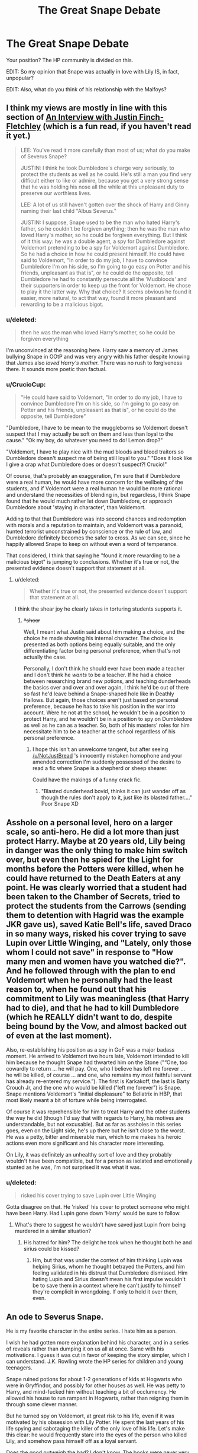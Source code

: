 #+TITLE: The Great Snape Debate

* The Great Snape Debate
:PROPERTIES:
:Author: EveryoneBleeds
:Score: 23
:DateUnix: 1426974569.0
:DateShort: 2015-Mar-22
:FlairText: Discussion
:END:
Your position? The HP community is divided on this.

EDIT: So my opinion that Snape was actually in love with Lily IS, in fact, unpopular?

EDIT: Also, what do you think of his relationship with the Malfoys?


** I think my views are mostly in line with this section of [[https://www.fanfiction.net/s/4798208/1/An-Interview-with-Justin-FinchFletchley][An Interview with Justin Finch-Fletchley]] (which is a fun read, if you haven't read it yet.)

#+begin_quote
  LEE: You've read it more carefully than most of us; what do you make of Severus Snape?

  JUSTIN: I think he took Dumbledore's charge very seriously, to protect the students as well as he could. He's still a man you find very difficult either to like or admire, because you get a very strong sense that he was holding his nose all the while at this unpleasant duty to preserve our worthless lives.

  LEE: A lot of us still haven't gotten over the shock of Harry and Ginny naming their last child "Albus Severus."

  JUSTIN: I suppose, Snape used to be the man who hated Harry's father, so he couldn't be forgiven anything; then he was the man who loved Harry's mother, so he could be forgiven everything. But I think of it this way: he was a double agent, a spy for Dumbledore against Voldemort pretending to be a spy for Voldemort against Dumbledore. So he had a choice in how he could present himself. He could have said to Voldemort, "In order to do my job, I have to convince Dumbledore I'm on his side, so I'm going to go easy on Potter and his friends, unpleasant as that is", or he could do the opposite, tell Dumbledore he had to constantly persecute all the 'Mudbloods' and their supporters in order to keep up the front for Voldemort. He chose to play it the latter way. Why that choice? It seems obvious he found it easier, more natural, to act that way, found it more pleasant and rewarding to be a malicious bigot.
#+end_quote
:PROPERTIES:
:Author: Lane_Anasazi
:Score: 25
:DateUnix: 1426977709.0
:DateShort: 2015-Mar-22
:END:

*** u/deleted:
#+begin_quote
  then he was the man who loved Harry's mother, so he could be forgiven everything
#+end_quote

I'm unconvinced at the reasoning here. Harry saw a memory of James bullying Snape in OOtP and was very angry with his father despite knowing that James also /loved Harry's mother./ There was no rush to forgiveness there. It sounds more poetic than factual.
:PROPERTIES:
:Score: 21
:DateUnix: 1426978182.0
:DateShort: 2015-Mar-22
:END:


*** u/CrucioCup:
#+begin_quote
  "He could have said to Voldemort, "In order to do my job, I have to convince Dumbledore I'm on his side, so I'm going to go easy on Potter and his friends, unpleasant as that is", or he could do the opposite, tell Dumbledore"
#+end_quote

"Dumbledore, I have to be mean to the muggleborns so Voldemort doesn't suspect that I may actually be soft on them and less than loyal to the cause." "Ok my boy, do whatever you need to do! Lemon drop?"

"Voldemort, I have to play nice with the mud bloods and blood traitors so Dumbledore doesn't suspect me of being still loyal to you." "Does it look like I give a crap what Dumbledore does or doesn't suspect?! Crucio!"

Of course, that's probably an exaggeration, I'm sure that if Dumbledore were a real human, he would have more concern for the wellbeing of the students, and if Voldemort were a real human he would be more rational and understand the necessities of blending in, but regardless, I think Snape found that he would much rather let down Dumbledore, or approach Dumbledore about 'staying in character', than Voldemort.

Adding to that that Dumbledore was into second chances and redemption with morals and a reputation to maintain, and Voldemort was a paranoid, hunted terrorist unconstrained by conscience or the rule of law, and Dumbledore definitely becomes the safer to cross. As we can see, since he happily allowed Snape to keep on without even a word of temperance.

That considered, I think that saying he "found it more rewarding to be a malicious bigot" is jumping to conclusions. Whether it's true or not, the presented evidence doesn't support that statement at all.
:PROPERTIES:
:Author: CrucioCup
:Score: 9
:DateUnix: 1427037962.0
:DateShort: 2015-Mar-22
:END:

**** u/deleted:
#+begin_quote
  Whether it's true or not, the presented evidence doesn't support that statement at all.
#+end_quote

I think the shear joy he clearly takes in torturing students supports it.
:PROPERTIES:
:Score: -1
:DateUnix: 1427042672.0
:DateShort: 2015-Mar-22
:END:

***** +*sheer+

Well, I meant what Justin said about him making a choice, and the choice he made showing his internal character. The choice is presented as both options being equally suitable, and the only differentiating factor being personal preference, when that's not actually the case.

Personally, I don't think he should ever have been made a teacher and I don't think he /wants/ to be a teacher. If he had a choice between researching brand new potions, and teaching dunderheads the basics over and over and over again, I think he'd be out of there so fast he'd leave behind a Snape-shaped hole like in Deathly Hallows. But again, those choices aren't just based on personal preference, because he has to take his position in the war into account. Were he not at the school, he wouldn't be in a position to protect Harry, and he wouldn't be in a position to spy on Dumbledore as well as he can as a teacher. So, both of his masters' roles for him necessitate him to be a teacher at the school regardless of his personal preference.
:PROPERTIES:
:Author: CrucioCup
:Score: 3
:DateUnix: 1427043470.0
:DateShort: 2015-Mar-22
:END:

****** I hope this isn't an unwelcome tangent, but after seeing [[/u/NotJustBread]] 's innocently mistaken homophone and your amended correction I'm suddenly possessed of the desire to read a fic where Snape is a shepherd or sheep shearer.

Could have the makings of a funny crack fic.
:PROPERTIES:
:Score: 5
:DateUnix: 1427049003.0
:DateShort: 2015-Mar-22
:END:

******* "Blasted dunderhead bovid, thinks it can just wander off as though the rules don't apply to it, just like its blasted father...." Poor Snape XD
:PROPERTIES:
:Author: CrucioCup
:Score: 3
:DateUnix: 1427212133.0
:DateShort: 2015-Mar-24
:END:


** Asshole on a personal level, hero on a larger scale, so anti-hero. He did a lot more than just protect Harry. Maybe at 20 years old, Lily being in danger was the only thing to make him switch over, but even then he spied for the Light for months before the Potters were killed, when he could have returned to the Death Eaters at any point. He was clearly worried that a student had been taken to the Chamber of Secrets, tried to protect the students from the Carrows (sending them to detention with Hagrid was the example JKR gave us), saved Katie Bell's life, saved Draco in so many ways, risked his cover trying to save Lupin over Little Winging, and "Lately, only those whom I could not save" in response to "How many men and women have you watched die?". And he followed through with the plan to end Voldemort when he personally had the least reason to, when he found out that his commitment to Lily was meaningless (that Harry had to die), and that he had to kill Dumbledore (which he REALLY didn't want to do, despite being bound by the Vow, and almost backed out of even at the last moment).

Also, re-establishing his position as a spy in GoF was a major badass moment. He arrived to Voldemort two hours late, Voldemort intended to kill him because he thought Snape had thwarted him on the Stone ("“One, too cowardly to return ... he will pay. One, who I believe has left me forever ... he will be killed, of course ... and one, who remains my most faithful servant has already re-entered my service.”). The first is Karkakoff, the last is Barty Crouch Jr, and the one who would be killed ("left me forever") is Snape. Snape mentions Voldemort's "initial displeasure" to Bellatrix in HBP, that most likely meant a bit of torture while being interrogated.

Of course it was reprehensible for him to treat Harry and the other students the way he did (though I'd say that with regards to Harry, his motives are understandable, but not excusable). But as far as assholes in this series goes, even on the Light side, he's up there but he isn't close to the worst. He was a petty, bitter and miserable man, which to me makes his heroic actions even more significant and his character more interesting.

On Lily, it was definitely an unhealthy sort of love and they probably wouldn't have been compatible, but for a person as isolated and emotionally stunted as he was, I'm not surprised it was what it was.
:PROPERTIES:
:Author: HalfBloodPonce
:Score: 37
:DateUnix: 1426980022.0
:DateShort: 2015-Mar-22
:END:

*** u/deleted:
#+begin_quote
  risked his cover trying to save Lupin over Little Winging
#+end_quote

Gotta disagree on that. He 'risked' his cover to protect someone who might have been Harry. Had Lupin gone down 'Harry' would be sure to follow.
:PROPERTIES:
:Score: 1
:DateUnix: 1427042725.0
:DateShort: 2015-Mar-22
:END:

**** What's there to suggest he wouldn't have saved just Lupin from being murdered in a similar situation?
:PROPERTIES:
:Author: zojgruhl
:Score: 2
:DateUnix: 1427092971.0
:DateShort: 2015-Mar-23
:END:

***** His hatred for him? The delight he took when he thought both he and sirius could be kissed?
:PROPERTIES:
:Score: 2
:DateUnix: 1427111495.0
:DateShort: 2015-Mar-23
:END:

****** Hm, but that was under the context of him thinking Lupin was helping Sirius, whom he thought betrayed the Potters, and him feeling validated in his distrust that Dumbledore dismissed. Him hating Lupin and Sirius doesn't mean his first impulse wouldn't be to save them in a context where he can't justify to himself they're complicit in wrongdoing. If only to hold it over them, even.
:PROPERTIES:
:Author: zojgruhl
:Score: 3
:DateUnix: 1427115026.0
:DateShort: 2015-Mar-23
:END:


** An ode to Severus Snape.

He is my favorite character in the entire series. I hate him as a person.

I wish he had gotten more explanation behind his character, and in a series of reveals rather than dumping it on us all at once. Same with his motivations. I guess it was cut in favor of keeping the story simpler, which I can understand. J.K. Rowling wrote the HP series for children and young teenagers.

Snape ruined potions for about 1-2 generations of kids at Hogwarts who were in Gryffindor, and possibly for other houses as well. He was petty to Harry, and mind-fucked him without teaching a bit of occlumency. He allowed his house to run rampant in Hogwarts, rather than reigning them in through some clever manner.

But he turned spy on Voldemort, at great risk to his life, even if it was motivated by his obsession with Lily Potter. He spent the last years of his life spying and sabotaging the killer of the only love of his life. Let's make this clear: he would frequently stare into the eyes of the person who killed Lily, and somehow pass himself off as a loyal servant.

Does the good outweigh the bad? I don't know. The books were never very specific on what Snape learned as a spy, except for a few snippets of information here and there. All I know is that he grew up with a vicious upbringing, he got into the wrong crowd, he lost the love of his life, and turned bitter. He had to stare at a physical reminder of his obsession's death (Harry) in class. Everyone hated him, both through his own actions and actions beyond his control.

After Lily stopped being friends with him through his own actions, he stopped having anything pleasant in his life. His life was shit, and it ended violently.

Let's have a moment's applause for one of the best written children's character, Severus Snape.
:PROPERTIES:
:Author: Wereder
:Score: 6
:DateUnix: 1426998634.0
:DateShort: 2015-Mar-22
:END:


** I'm going to assume that you're asking about how we feel the way Snape was portrayed in canon and not how we best like to see him characterized in our favourite fanfics.

I don't think his motivations really jelled with his decisions. Even though he was ultimately revealed to be Dumbledore's man through and through - just like Harry - I'm not convinced that he made the right choices before and after joining the OOtP.

Why did Voldemort attempt to spare Lily? If it was because Snape asked his master for the favour but did /not/ seek to extend the same courtesy to James then he's a crazy stalker who couldn't overcome her earlier rejection of his friendship (and possible romantic intentions).

His hyperbolic cruelty to the other houses and blatant favouritism of his own house don't have to go hand in hand with his decision to remain as an undercover spy. Why be so blatantly obvious? It just put a lot of pressure on JKR to eventually come up with a reason for Dumbledore to keep Snape around: the Prophecy.

My own opinion is that just because Ron was wrong about Severus /only/ being a 'greasy git' doesn't mean that Snape gets a pass for every other negative action he took.

I suspect it comes down to the reader's own values. For me, his behaviour doesn't balance. Other people feel differently and that's fine too.
:PROPERTIES:
:Score: 12
:DateUnix: 1426976986.0
:DateShort: 2015-Mar-22
:END:

*** To be fair to Snape, he was hardly more of a stalker than James Potter was. At least Lily and Snape were friends for a while, Lily /hated/ James for most of her life, but James never left her alone, going as far as to hold her friend hostage to get Lily to date him. Well, Lily does like her stalkers....
:PROPERTIES:
:Author: PsychoGeek
:Score: 7
:DateUnix: 1427032919.0
:DateShort: 2015-Mar-22
:END:

**** u/deleted:
#+begin_quote
  James never left her alone
#+end_quote

They shared classes and a common room and we never see actual evidence of him following her around like we do Snape.
:PROPERTIES:
:Score: -1
:DateUnix: 1427042904.0
:DateShort: 2015-Mar-22
:END:

***** Lol, James in SWM we saw James ask her out multiple times, threaten to hex her and use Snape as a bargaining chip to emotionally blackmail her into a relationship ("Go out with me and I'll never lay a wand on old Snivelly again").

And even in Seventh Year, when he was Head Boy, he continued to bully Snape when he was in every position to stop their "feud" if he wanted to (and JKR called what the Marauders did to Snape "relentless bullying"), and if Snape was the main instigator James wouldn't have had to hide it from Lily.

Harry was so disturbed by James that he thought James had forced Lily into marrying him. And when did Snape follow Lily? After he apologized for calling her a Mudblood and she told him to fuck off, he fucked off. Apparently he was around her so infrequently that Sirius and Lupin never even made the connection that Lily and Snape had been friends. And if he had followed her around, you don't think they'd know that?
:PROPERTIES:
:Author: kerubimx
:Score: 8
:DateUnix: 1427048323.0
:DateShort: 2015-Mar-22
:END:


** I think that JKR ultimately failed in her attempt to make Snape a sympathetic and likable character. In the final books, we are meant to see him as someone brave, remorseful, and willing to sacrifice himself for the good of others; none of that was impossible, but his actions simply do not add up.

/Philosopher's Stone/ has the closest thing to a matching characterization with the ending. Snape is spiteful and cruel toward Harry, but we also see him as the red herring in the mystery of the stone. Snape saves Harry's life at the Quidditch match and is shown constantly harassing Quirrell. It is entirely reasonable, in light of the first book only, that Snape could become the sort of character that epilogue-Harry thinks he is: brave, self-sacrificing, etc.

The trouble is that there are quite a few books in between, and Snape only grows more hateful and petty as time goes on. Whether it is his continuing favoritism of Slytherin and Draco in particular, his ire toward Remus, or his hatred of Harry, he just gets worse with no parallel development either of an internal narrative or some related understanding on Harry's part. This dilemma is not confined to Snape; Ginny suffers from it, as does Ron. None of them get the sort of character development they really need to become the people JKR envisions in the epilogue.

Why does Snape so adamantly oppose Voldemort in book one, but expect to be accepted with open arms later? Why does Voldemort believe him? Why does he try to get his class to recognize Remus as a werewolf? Why does he display such hatred for Harry as a "contrivance," but could find no similar rationale for simply ignoring him? Why does he dismiss Harry's concerns at the end of book five, knowing full well that Harry has a link with Voldemort? Why the charade at the close of book six, when it would have been simple to let Harry know the truth?

Snape has problems as a character, but he's hardly the only one. Part of the fun of fanfiction is taking what we have and building an explanation that is consistent with what we see and what we want.

FWIW I hate Snape, in canon and in fanfics. But he could have been a contender, and JKR let us down.
:PROPERTIES:
:Author: duriel
:Score: 10
:DateUnix: 1426993308.0
:DateShort: 2015-Mar-22
:END:

*** u/HalfBloodPonce:
#+begin_quote
  Why does Snape so adamantly oppose Voldemort in book one, but expect to be accepted with open arms later?
#+end_quote

He wasn't accepted back with open arms, Voldemort meant to kill him when he returned to him in GoF, because he thought Snape had betrayed him on the Stone. Snape came to Voldemort two hours late, after the resurrection. At the graveyard, Voldemort said "One, too cowardly to return ... he will pay. One, who I believe has left me forever ... he will be killed, of course ... and one, who remains my most faithful servant has already re-entered my service.” The first is Karkakoff, the last is Barty Crouch Jr, and the one who would be killed ("left me forever") is Snape. Snape mentioned Voldemort's "initial displeasure" in HBP and we learn, as he was telling Bellatrix, that he was interrogated over many things.

#+begin_quote
  Why does Voldemort believe him?
#+end_quote

Evidently Snape was a good enough bullshitter and Occlumens. And the fact that he was willing to risk so much just to re-establish his position as a spy speaks volumes about how badly he wanted to take down Voldemort.

#+begin_quote
  Why does he try to get his class to recognize Remus as a werewolf?
#+end_quote

That scene happened the day after Sirius broke in, and Snape sincerely thought Remus was helping Sirius into the castle (and told Dumbledore as much). He wasn't exactly wrong about that either, Remus, while still thinking Sirius was a mass-murderer, deliberately withheld critical information (that Sirius was an animagus, that he knew the secret passageways, the Marauder's Map) on him, even after Sirius broke in multiple times, attacked the Fat Lady, and stood over Ron's bed with a knife. He also thought that Lupin was in on the "werewolf prank" that nearly got him killed as a teenager. Note though that Snape also tried to save Lupin's life in Deathly Hallows, during the battle over Little Winging.

#+begin_quote
  Why does he display such hatred for Harry as a "contrivance," but could find no similar rationale for simply ignoring him?
#+end_quote

Because he is a miserable, damaged asshole. Harry was the mini-copy of James, who according to JKR "relentlessly bullied" him, and every time he looked at him he saw James's face and Lily's eyes. Not at all saying this excuses his bullying, but Snape himself was bullied pretty bad and abused by his parents (and he never got any help for either), and he took out his unresolved issues on kids. It should be noted though that he did care about saving lives for their own sakes, rather than just Harry because of Lily. Dumbledore asked "How many men and women have you watched die?" to which he replied "Lately, only those whom I could not save".

#+begin_quote
  Why does he dismiss Harry's concerns at the end of book five, knowing full well that Harry has a link with Voldemort?
#+end_quote

What, you mean when Harry told him Padfoot was being tortured at the DoM? He didn't, he just couldn't say anything in front of Umbridge. Dumbledore said that Snape immediately checked up on Sirius to make sure he was still at Grimmauld Place, that earlier he'd given Umbridge the fake Veritaserum when she was going to question Harry about Sirius's location, that he'd worked out that the DoM deal was a trap and immediately sent Order members there.

#+begin_quote
  Why the charade at the close of book six, when it would have been simple to let Harry know the truth?
#+end_quote

Sorry, but I have no clue what you're talking about here. Are you saying that Snape should have told Harry that he had to kill Dumbledore? In that case, the fault lies with Dumbledore, who didn't tell anyone that he told Snape to kill him. Dumbledore and Snape were the two most well informed people on the war plan, but for strategic purposes, Dumbledore was the ultimate mastermind and got to choose what to divulge and who to divulge to. Now logically, as few people as possible should have known about this plan (in case someone got caught and somehow let slip, through torture or legilimency, for instance), but apparently Dumbledore told no one that Snape was told to kill him. I'm sure Snape would have wanted someone to know (he also REALLY didn't want to kill Dumbledore), but Dumbles, for a variety of reasons, chose to keep that part of the plan completely secret.

From the way she speaks of him, I don't think JKR intended for Snape to be a likeable and sympathetic character. Pitiful and tragic in certain respects, and his bravery should certainly be acknowledged, but we're not meant to like him as a person (though on that note, somehow she expects us to like the Marauders as people). Although given her double standards and what some of her "likable" characters do, I personally am fine liking this asshole as a person.
:PROPERTIES:
:Author: HalfBloodPonce
:Score: 9
:DateUnix: 1426996338.0
:DateShort: 2015-Mar-22
:END:

**** With regard to the first two:

The trouble is, this does not answer why he is openly willing to defy Voldemort in book one, to Voldemort's face, and then turn around and expect anything but death. We know that Voldemort is an unforgiving, casual killer. The trouble is not that JKR gives us a few lines about how much it sucked to get back in his good graces; the trouble is that the explanation makes no sense given what we know about Voldemort. There is no explanation that would justify Snape's opposition in book one, or if there is, JKR was unable to formulate one.

Regarding Lupin, the issue is that Snape is not coming forward with this information; he's giving essay assignments instead. He believes Lupin is complicit in the prank back when they were in school, and further believes he's helping Sirius? I think that's entirely accurate, but it in no way jives with his reaction. I'm willing to accept Dumbledore saying he can do nothing if he brings it up, but the question is then whether he trusts Dumbledore's judgement or not. If he does not, then why does he never act against Dumbledore's advice or interests?

#+begin_quote
  Because he is a miserable, damaged asshole. Harry was the mini-copy of James, who according to JKR "relentlessly bullied" him, and every time he looked at him he saw James's face and Lily's eyes. Not at all saying this excuses his bullying, but Snape himself was bullied pretty bad and abused by his parents (and he never got any help for either), and he took out his unresolved issues on kids. It should be noted though that he did care about saving lives for their own sakes, rather than just Harry because of Lily.
#+end_quote

If this is accurate, then surely he is not a character one can really like, and certainly not one you name your kids after. I also take issue with this kind of justification. He had a hard life? So did Voldemort. So what? He makes Neville miserable every year, so much so that even Neville's boggart is Snape! This coming from a boy who fears being a squib and has to confront the evidence of Death Eater violence against his parents every day. Characters have flaws; I get that. Snape's flaws apparently manifest in child abuse when he's in a position of power. I cannot un-ironically like such a character or excuse this in any way.

#+begin_quote
  What, you mean when Harry told him Padfoot was being tortured at the DoM? He didn't, he just couldn't say anything in front of Umbridge. Dumbledore said that Snape immediately checked up on Sirius to make sure he was still at Grimmauld Place, that earlier he'd given Umbridge the fake Veritaserum when she was going to question Harry about Sirius's location, that he'd worked out that the DoM deal was a trap and immediately sent Order members there.
#+end_quote

The difficulty here is that nothing about what happens is immediate. Snape does not give them any assistance directly that they can see, and further he does not get things moving in anything like a timely fashion. This is another issue by JKR - the timing of the flight to the DOM and the battle, then the Order of the Phoenix showing up, is all wrong if Snape actually told them what was happening. Also, this is again an issue about Harry's connection with Voldemort. I can understand him telling Harry nothing, but this should be something he watches over personally. Based on what we see in book five, it looks like he's either lazy or incompetent.

The bit about book six is important, because it is the moment when Snape appears to validate Harry's hatred by going over to the enemy publicly. Pinning this on Dumbledore in no way changes the fact that Snape agrees to go along with it. Putting aside the various other issues with book six, there is no reason why Dumbledore cannot communicate this information to Harry directly or have Snape do it himself, and in fact not doing so is detrimental to the fight against Voldemort.

Snape is supposed to be redeemed by his love for Lily and his sacrifice against Voldemort. Harry clearly believes this at the close of book seven, and it is just as clear that we are meant to forgive Snape's trespasses as readers. I do not, and I believe I am not alone in thinking this. Snape does not show remorse; he does not care for Harry; his "love" for Lily is of a very dubious character. There is too much contrivance and too little development; Snape has no redemptive arc.

Nevertheless, that's fandom, and that's why we're here chatting about it. We'll just have to agree to disagree concerning Snape.
:PROPERTIES:
:Author: duriel
:Score: 6
:DateUnix: 1426999079.0
:DateShort: 2015-Mar-22
:END:

***** [deleted]
:PROPERTIES:
:Score: 2
:DateUnix: 1427036302.0
:DateShort: 2015-Mar-22
:END:

****** True enough, but we never get anything to that effect in the books. It's definitely the best route to go down when painting Snape in a sympathetic light, though.
:PROPERTIES:
:Author: duriel
:Score: 1
:DateUnix: 1427055712.0
:DateShort: 2015-Mar-23
:END:


**** u/deleted:
#+begin_quote
  Although given her double standards and what some of her "likable" characters do, I personally am fine liking this asshole as a person.
#+end_quote

I wonder what causes this disconnect between her characters and our expectations for them. Where do you think she gets these vaunted, idealistic characterizations from? Most of the fandom agrees that there's little information to back up her own thoughts on several characters (E.G. Ron, Snape, etc).
:PROPERTIES:
:Score: 2
:DateUnix: 1426999163.0
:DateShort: 2015-Mar-22
:END:

***** u/deleted:
#+begin_quote
  Ron
#+end_quote

Ron is a wonderful person and has been ruined by the films and the general shitting on him by the fandom.
:PROPERTIES:
:Score: 1
:DateUnix: 1427042856.0
:DateShort: 2015-Mar-22
:END:

****** So any perception within the fandom that does not reflect Ron's wonderfulness is biased?

GalleonKing so nice to see you again!
:PROPERTIES:
:Score: 1
:DateUnix: 1427043189.0
:DateShort: 2015-Mar-22
:END:

******* No I just think that saying that there's little information to back up her thoughts on Ron is incorrect.

Who is GalleonKing?
:PROPERTIES:
:Score: 1
:DateUnix: 1427043520.0
:DateShort: 2015-Mar-22
:END:

******** Well, you're entitled to your opinion just as I'm entitled to mine.

He's probably Ron's most vociferous advocate on this forum and the canon hugbox of [[/r/harrypotter]]. My apologies for the mistake, I meant no disrespect.

But really the attitude that Rupert Grint was given short shrift by the films (presumably b/c Emma Watson got a large portion of Ron's dialogue) isn't very contentious. The idea that Ron is a wonderful person is extremely divisive.
:PROPERTIES:
:Score: 3
:DateUnix: 1427043918.0
:DateShort: 2015-Mar-22
:END:

********* I know you are I didn't mean to imply otherwise.

No worries. :)
:PROPERTIES:
:Score: 1
:DateUnix: 1427044216.0
:DateShort: 2015-Mar-22
:END:


*** I think that she wanted to make him a controversial character, just overdid it on the jackass. Fans, as you may have noticed, will forgive redeemed characters for almost anything; JKR knew this and wanted to give them a reason not to. Except she miscalculated, because being an asshole inspires more fan hate than being a murderer. Harry, of course, forgave him because Harry is St Potter the Great.
:PROPERTIES:
:Author: EveryoneBleeds
:Score: 2
:DateUnix: 1427039715.0
:DateShort: 2015-Mar-22
:END:

**** I can see that, certainly. Fan perception in Harry Potter is particularly interesting because of the timing of fandom entry for people. The long gap between books four and five bred a certain kind of fan; the film releases, which served to introduce new fans, bred another. In these latter days, when all the books and films are finished, approaching the series is a very different thing than it was fourteen years ago. Consequently, fandom perceptions are drastically different now, since all speculation has to be post-facto.
:PROPERTIES:
:Author: duriel
:Score: 1
:DateUnix: 1427055929.0
:DateShort: 2015-Mar-23
:END:


** An asshole of epic proportions that gets off way too easily, but who is nevertheless incredibly brave in his hatred.
:PROPERTIES:
:Author: onlytoask
:Score: 5
:DateUnix: 1426990932.0
:DateShort: 2015-Mar-22
:END:


** Amazingly written character - will go down in literary history. Still in shock over that twist seven years later. Totally thought he was playing for both sides, just wanted to align himself with the winners. I love that he wound up having a softer side.

As a person...I hate him. He's an asshole. I'm so glad Lily had standards because he was horrible to her, and then he was a dick to children. As someone who works in education, you don't ever treat a child like that. I don't care if the child is literally a tiny Hitler, you don't act like that. Ever. I'm glad he's dead.

Also, I have a joke: "Why did Snape stand in the middle of the road?"

Answer: [[/spoiler]["So nobody could tell what side he was on!"]]
:PROPERTIES:
:Author: silver_fire_lizard
:Score: 3
:DateUnix: 1426977468.0
:DateShort: 2015-Mar-22
:END:

*** Going down in history is a bit much. Technically he *was* playing both sides. Up until the last possible moment he pretended to be loyal to Voldemort. Rather than lying and saying he was the master of the Elder Wand to make Voldemort falsely believe he holds its full power, he tried to claim he wasn't. While true, he was remarkably self serving.
:PROPERTIES:
:Author: DZCreeper
:Score: 2
:DateUnix: 1426979716.0
:DateShort: 2015-Mar-22
:END:

**** u/silver_fire_lizard:
#+begin_quote
  he was remarkably self serving.
#+end_quote

Agree completely.
:PROPERTIES:
:Author: silver_fire_lizard
:Score: 3
:DateUnix: 1426984999.0
:DateShort: 2015-Mar-22
:END:


** He has attachment issues. He fights for the 'light' side partially because he believes they can win and are safer in the aftermath. Partially because he knows Dumbledore is powerful and has a plan that is relatively sane compared to Voldemort's 'kill everything that says maybe or worse' policy. If Voldemort wasn't a merciless bastard to his own followers I could easily see Snape playing both sides for his own benefit or joining the 'dark' entirely once Dumbledore was dead.
:PROPERTIES:
:Author: DZCreeper
:Score: 3
:DateUnix: 1426976552.0
:DateShort: 2015-Mar-22
:END:

*** That goes against pretty much all of canon. Snape was on Voldemort's side with no intention of switching until he started targeting the Potters. I highly doubt Snape gives two shits about morality; if Voldemort had targeted Neville instead he'd probably still be a loyal DE. Imo, his most defining characteristic is his love for Lily. Not that I'm defending him in any way, I still think he's an asshole, but I'm pretty sure the character you're portraying is nowhere near JK Rowling's Snape.
:PROPERTIES:
:Author: bpile009
:Score: 8
:DateUnix: 1426977255.0
:DateShort: 2015-Mar-22
:END:

**** Uhh, how about "How many men and women have you watched die" "Lately, only those whom I could not save", and the fact that he tried to save Lupin over Little Winging?
:PROPERTIES:
:Author: HalfBloodPonce
:Score: 3
:DateUnix: 1426978388.0
:DateShort: 2015-Mar-22
:END:

***** u/deleted:
#+begin_quote
  "How many men and women have you watched die" "Lately, only those whom I could not save"
#+end_quote

Doesn't have anything to do with his morality, just that he is on the side of the light.

#+begin_quote
  he tried to save Lupin over Little Winging?
#+end_quote

Harry, the weapon, not Lupin.
:PROPERTIES:
:Score: -1
:DateUnix: 1427042974.0
:DateShort: 2015-Mar-22
:END:

****** How does that not have anything to do with his morality? At this point he clearly cares about saving people and minimizing deaths.

He had literally no way of knowing if that was Harry, I don't think he'd risk his cover purely on the off chance that it was Harry.
:PROPERTIES:
:Author: HalfBloodPonce
:Score: 2
:DateUnix: 1427044125.0
:DateShort: 2015-Mar-22
:END:

******* No it just shows he knows that keeping the light side people alive will further his goals.

He had no way of knowing it wasn't. Keeping Harry alive is the most important thing so it's definitely worth his cover.
:PROPERTIES:
:Score: -2
:DateUnix: 1427044318.0
:DateShort: 2015-Mar-22
:END:

******** You can frame every positive thing he did in terms of 'it would further his goals', if you're determined to believe his actions were self-serving. I think the framing of the Prince's Tale and JKR's intentions run entirely counter to that, though.
:PROPERTIES:
:Author: zojgruhl
:Score: 4
:DateUnix: 1427115778.0
:DateShort: 2015-Mar-23
:END:

********* That is exactly what I think, everything he did was to avenge his little obsession.
:PROPERTIES:
:Score: -3
:DateUnix: 1427117932.0
:DateShort: 2015-Mar-23
:END:

********** I guess that would be the point of contention. It was never framed in terms of his getting revenge? It was always his remorse for his role in Lily's death and opting to protect Harry from Voldemort to repent. I don't think he ever fully conceptualised how, or had confidence in, Harry being able to defeat Voldemort or Voldemort's downfall, he was just invested in Harry's protection and the ongoing resistance to him. He was also horrified that Harry had to die as dictated by Dumbledore.
:PROPERTIES:
:Author: zojgruhl
:Score: 5
:DateUnix: 1427121571.0
:DateShort: 2015-Mar-23
:END:


********** If Snape was only focused on revenge, don't you think he would have taken on a more active role in Voldemort's downfall? Usually when a character has revenge as a sole motivator, they want to play the main (or at least a very direct and significant) role in the downfall of whoever their trying to kill. Snape had a pretty indirect role, most of his actions went towards supporting the Order. He knew that Dumbledore had told Harry how to kill Voldemort, but he never made a serious attempt to find out what it was or involve himself with it.

Also, he was horrified that Harry had to be killed in order to kill Voldemort. And he himself /really/ didn't want to kill Dumbledore even though it would accelerate the plan to take down Voldemort, and even tried to talk him out of it. He was still bound by the Unbreakable Vow too, I take it that he would died rather than kill Dumbledore.

As [[/u/zojgruhl]] said, there's nothing to indicate that he was particularily focused on revenge or that was his main reason for doing what he did (nor has JKR said that).
:PROPERTIES:
:Author: kerubimx
:Score: 3
:DateUnix: 1427164225.0
:DateShort: 2015-Mar-24
:END:


**** Well this thread is for our position, not strictly canon. I will however make a minor edit to my original comment. He definitely didn't give a shit about morals. However he didn't support the pure-blood philosophy and would generally prefer Voldemort not win whatever he was playing at both for his own safety as a half-blood and Lily was a muggle-born so I doubt he wanted them to be treated like vermin if possible.

Overall I agree with you, I just worded it badly the first time.
:PROPERTIES:
:Author: DZCreeper
:Score: 1
:DateUnix: 1426979434.0
:DateShort: 2015-Mar-22
:END:


** Snape thought he was in love with Lily, but this was an "obsessive love" i.e. not really love, but a selfish obsession that was all about his own gratification, like a stalker. Note how he didn't care what happened to James or Harry, just Lily.

I believe that Snape fully believed in Voldemort's philosophy and outlook, he just had personal beef with Voldemort over Lily. You can see this in all his interactions in class, with Hermione, his choice of friends during and after school.

He was a petty, cruel man who took sadistic pleasure in others' pain, especially the pain of children.

He was at least highly talented, probably the third most powerful wizard we met after Voldemort and Dumbledore.
:PROPERTIES:
:Author: Taure
:Score: 1
:DateUnix: 1427046589.0
:DateShort: 2015-Mar-22
:END:


** Snape is a great character, he's multi dimensional and very interesting. He's believable.

That said, I fucking hate him. I can't stand this fucking character, and I don't understand why people like him. Let me lay out how much of a loser this motherfucker is:

He's a man whose entire life was dictated by his bullies at school, and by his eternal hard on for a woman who never wanted him. Snape is that pathetic, bitter guy from high school bitching about being "friend zoned" by the hottie who wouldn't have fucked him if her life literally depended on it. Even worse, he allows himself to be brought into a clearly terrorist group and clearly has no real problems with their actions as long as it doesn't affect him personally. Muggles/muggleborns being raped and murdered? No issue what so ever. His long lost "love" (read: woman he creepily stalks who wants nothing to do with him) is killed /because of his incompetence/, and suddenly the world is going to end.

Oh wait, but it's not a big enough deal to stop him from utterly despising this woman's son, and being terrible to him at every possible moment.

Sirius at least had some excuse for his immature behavior. He'd been locked up in a prison for 12 years, surrounded by literal depression machines. He really was never allowed to grow up. Snape had no such excuse, he had his chance.

Seriously, those people who swoon at the "always" line baffle me. You think /that/ was a beautiful moment? I look at that and wonder if Snape ever even kissed someone. It would be sad if Snape hadn't willingly put himself in the position of being incredibly pathetic in the first place.

Edit: OH WAIT, I'M BACK. Because you know what, Snape is even worse than those shitty cunts whining about being "friend zoned". Why? Because at least those motherfuckers acknowledged that they just wanted to get their dicks wet in the first place. Snape convinced himself that he was /better than that/. he /lurved/ Lily, he didn't want to just fuck her, he wanted to be with her, even though it was clear that he didn't even understand how to function as decent human being, much less as part of a family.

Seriously, Snape got the death he deserved. Fuck him.
:PROPERTIES:
:Author: Servalpur
:Score: -1
:DateUnix: 1426998325.0
:DateShort: 2015-Mar-22
:END:

*** Tbch, I'm not exactly sure why you're completely discounting any love Snape may have had for Lily?

I mean, he knew this girl since they were both little tiny children. She was the one person who accepted him as a human being, no matter what, who provided him first a refuge from his abusive home environment, and then defended him against vicious bullies that the teachers of his school were too enamoured with to stop?

His actions in protecting her by asking Voldemort to spare her life, changing his side in the war due to her death, and cherishing her memory would make sense to me even if there was absolutely 0 sexual aspect to his feelings for her and he found her ugly as a troll on the outside.

This is the one girl who ever treated him decently in his entire life. He would be enamoured with her and her "beautiful soul" regardless of whether he wanted to bang her or not.

Of course, that doesn't make him a good person.

But you making this inherently sexual and invalidating any love he may have felt really doesn't make any sense at all.

Additionally, she was his best friend for what, six, seven years? Calling her the hottie who doesn't want anything to do with him is a major stretch.
:PROPERTIES:
:Author: CrucioCup
:Score: 6
:DateUnix: 1427043059.0
:DateShort: 2015-Mar-22
:END:


*** '‘Jaclyn: Did lily ever have feelings back for snape

J.K. Rowling: Yes. She might even have grown to love him romantically (she certainly loved him as a friend) if he had not loved Dark Magic so much, and been drawn to such loathesome people and acts.‘' using authorial input for contextualisation, and assuming JKR thinks sexual attraction will coincide with romantic attraction, she thinks it's a viable AU
:PROPERTIES:
:Author: zojgruhl
:Score: 2
:DateUnix: 1427094672.0
:DateShort: 2015-Mar-23
:END:


** In a nutshell: Snape was on the good side, but he was petty and spiteful, with an obsessive love for Lily.
:PROPERTIES:
:Author: stefvh
:Score: 0
:DateUnix: 1427127074.0
:DateShort: 2015-Mar-23
:END:


** Part of the problem in characterizing Snape lies in the fact that despite their depth, the books were ultimately written for children. There are literally no sympathetic Death Eaters or other villains except maybe Regulus Black, so JKR doesn't have to give Slytherins good qualities. This means Snape is free to divide the houses and the Slytherins are never responsible for their actions, except the one detention in book 1.

And although I believe its only officially in fanfiction, the idea that Snape is subverting the war for the light is probably true. He requires an Outstanding to go into NEWT classes, which we know is required for being an auror, and probably for being a healer. Only a few non-Slytherins probably make it into NEWT classes, which reduces the Ministry's and St. Mungo's effectiveness.
:PROPERTIES:
:Author: c0smicmuffin
:Score: 0
:DateUnix: 1427069278.0
:DateShort: 2015-Mar-23
:END:

